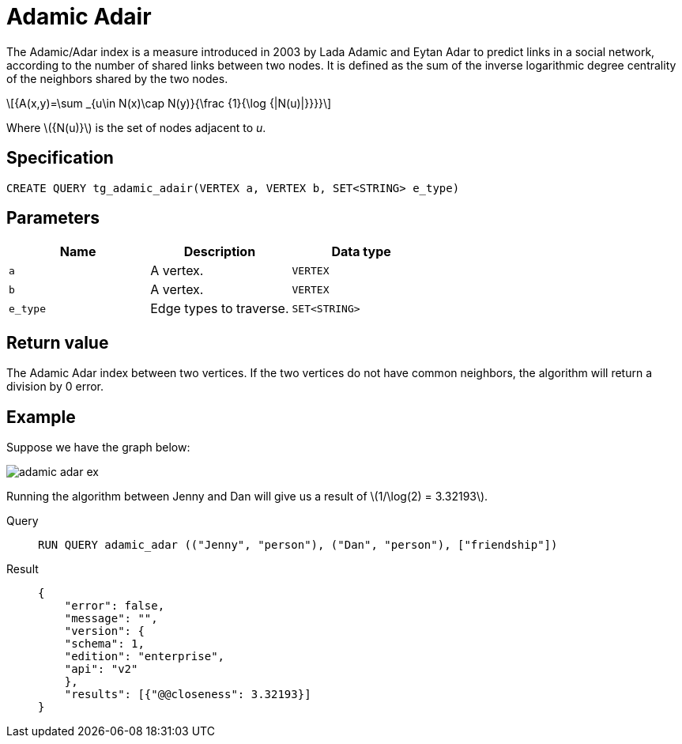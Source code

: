 = Adamic Adair
:stem: latexmath

The Adamic/Adar index is a measure introduced in 2003 by Lada Adamic and Eytan Adar to predict links in a social network, according to the number of shared links between two nodes.
It is defined as the sum of the inverse logarithmic degree centrality of the neighbors shared by the two nodes.

[stem]
++++
{A(x,y)=\sum _{u\in N(x)\cap N(y)}{\frac {1}{\log {|N(u)|}}}}
++++
Where stem:[{N(u)}] is the set of nodes adjacent to _u_.

== Specification
[,gsql]
----
CREATE QUERY tg_adamic_adair(VERTEX a, VERTEX b, SET<STRING> e_type)
----

== Parameters

[cols="1,1,1"]
|===
|Name | Description | Data type

| `a`
|  A vertex.
|  `VERTEX`

| `b`
| A vertex.
| `VERTEX`

| `e_type`
| Edge types to traverse.
| `SET<STRING>`
|===

== Return value
The Adamic Adar index between two vertices. If the two vertices do not have common neighbors, the algorithm will return a division by 0 error.

== Example
Suppose we have the graph below:

image::adamic-adar-ex.png[]

Running the algorithm between Jenny and Dan will give us a result of stem:[1/\log(2) = 3.32193].

[tabs]
====
Query::
+
--
[,gsql]
----
RUN QUERY adamic_adar (("Jenny", "person"), ("Dan", "person"), ["friendship"])
----
--
Result::
+
--
[,json]
----
{
    "error": false,
    "message": "",
    "version": {
    "schema": 1,
    "edition": "enterprise",
    "api": "v2"
    },
    "results": [{"@@closeness": 3.32193}]
}
----
--
====